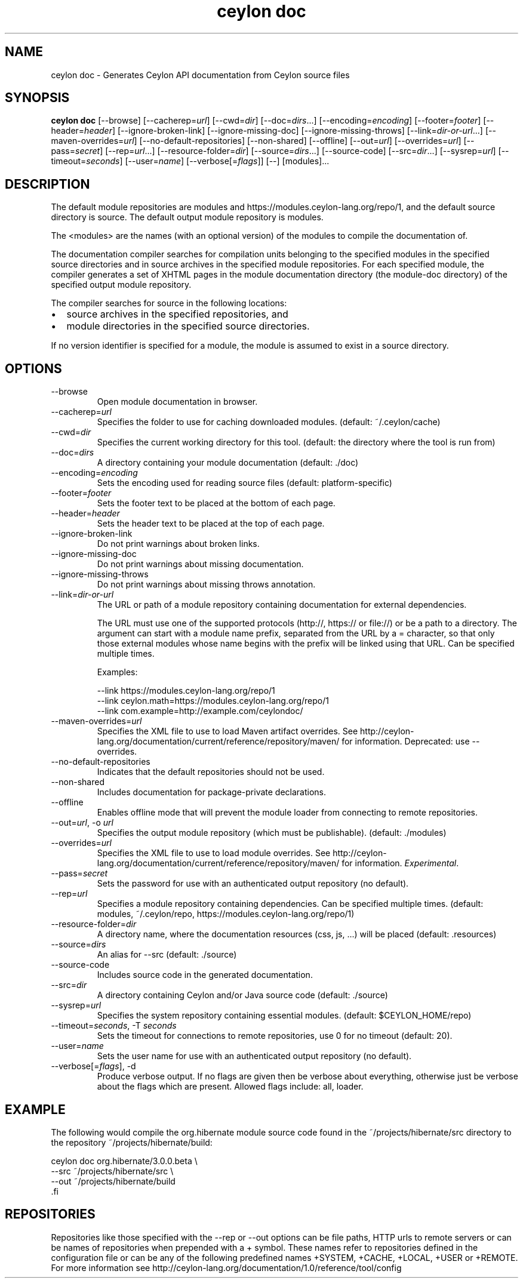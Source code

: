 '\" -*- coding: us-ascii -*-
.if \n(.g .ds T< \\FC
.if \n(.g .ds T> \\F[\n[.fam]]
.de URL
\\$2 \(la\\$1\(ra\\$3
..
.if \n(.g .mso www.tmac
.TH "ceylon doc" 1 "10 February 2016" "" ""
.SH NAME
ceylon doc \- Generates Ceylon API documentation from Ceylon source files
.SH SYNOPSIS
'nh
.fi
.ad l
\fBceylon doc\fR \kx
.if (\nx>(\n(.l/2)) .nr x (\n(.l/5)
'in \n(.iu+\nxu
[--browse] [--cacherep=\fIurl\fR] [--cwd=\fIdir\fR] [--doc=\fIdirs\fR...] [--encoding=\fIencoding\fR] [--footer=\fIfooter\fR] [--header=\fIheader\fR] [--ignore-broken-link] [--ignore-missing-doc] [--ignore-missing-throws] [--link=\fIdir-or-url\fR...] [--maven-overrides=\fIurl\fR] [--no-default-repositories] [--non-shared] [--offline] [--out=\fIurl\fR] [--overrides=\fIurl\fR] [--pass=\fIsecret\fR] [--rep=\fIurl\fR...] [--resource-folder=\fIdir\fR] [--source=\fIdirs\fR...] [--source-code] [--src=\fIdir\fR...] [--sysrep=\fIurl\fR] [--timeout=\fIseconds\fR] [--user=\fIname\fR] [--verbose[=\fIflags\fR]] [--] [modules]\&...
'in \n(.iu-\nxu
.ad b
'hy
.SH DESCRIPTION
The default module repositories are \*(T<modules\*(T> and \*(T<https://modules.ceylon\-lang.org/repo/1\*(T>, and the default source directory is \*(T<source\*(T>. The default output module repository is \*(T<modules\*(T>.
.PP
The \*(T<<modules>\*(T> are the names (with an optional version) of the modules to compile the documentation of.
.PP
The documentation compiler searches for compilation units belonging to the specified modules in the specified source directories and in source archives in the specified module repositories. For each specified module, the compiler generates a set of XHTML pages in the module documentation directory (the module-doc directory) of the specified output module repository.
.PP
The compiler searches for source in the following locations:
.TP 0.2i
\(bu
source archives in the specified repositories, and
.TP 0.2i
\(bu
module directories in the specified source directories.
.PP
If no version identifier is specified for a module, the module is assumed to exist in a source directory.
.SH OPTIONS
.TP 
--browse
Open module documentation in browser.
.TP 
--cacherep=\fIurl\fR
Specifies the folder to use for caching downloaded modules. (default: \*(T<~/.ceylon/cache\*(T>)
.TP 
--cwd=\fIdir\fR
Specifies the current working directory for this tool. (default: the directory where the tool is run from)
.TP 
--doc=\fIdirs\fR
A directory containing your module documentation (default: \*(T<./doc\*(T>)
.TP 
--encoding=\fIencoding\fR
Sets the encoding used for reading source files (default: platform-specific)
.TP 
--footer=\fIfooter\fR
Sets the footer text to be placed at the bottom of each page.
.TP 
--header=\fIheader\fR
Sets the header text to be placed at the top of each page.
.TP 
--ignore-broken-link
Do not print warnings about broken links.
.TP 
--ignore-missing-doc
Do not print warnings about missing documentation.
.TP 
--ignore-missing-throws
Do not print warnings about missing throws annotation.
.TP 
--link=\fIdir-or-url\fR
The URL or path of a module repository containing documentation for external dependencies.

The URL must use one of the supported protocols (http://, https:// or file://) or be a path to a directory. The argument can start with a module name prefix, separated from the URL by a \*(T<=\*(T> character, so that only those external modules whose name begins with the prefix will be linked using that URL.
Can be specified multiple times.

Examples:

.nf
\*(T<\-\-link https://modules.ceylon\-lang.org/repo/1
\-\-link ceylon.math=https://modules.ceylon\-lang.org/repo/1
\-\-link com.example=http://example.com/ceylondoc/\*(T>
.fi
.TP 
--maven-overrides=\fIurl\fR
Specifies the XML file to use to load Maven artifact overrides. See http://ceylon-lang.org/documentation/current/reference/repository/maven/ for information. Deprecated: use --overrides.
.TP 
--no-default-repositories
Indicates that the default repositories should not be used.
.TP 
--non-shared
Includes documentation for package-private declarations.
.TP 
--offline
Enables offline mode that will prevent the module loader from connecting to remote repositories.
.TP 
--out=\fIurl\fR, -o \fIurl\fR
Specifies the output module repository (which must be publishable). (default: \*(T<./modules\*(T>)
.TP 
--overrides=\fIurl\fR
Specifies the XML file to use to load module overrides. See http://ceylon-lang.org/documentation/current/reference/repository/maven/ for information. \fIExperimental\fR.
.TP 
--pass=\fIsecret\fR
Sets the password for use with an authenticated output repository (no default).
.TP 
--rep=\fIurl\fR
Specifies a module repository containing dependencies. Can be specified multiple times. (default: \*(T<modules\*(T>, \*(T<~/.ceylon/repo\*(T>, \*(T<https://modules.ceylon\-lang.org/repo/1\*(T>)
.TP 
--resource-folder=\fIdir\fR
A directory name, where the documentation resources (css, js, ...) will be placed (default: .resources)
.TP 
--source=\fIdirs\fR
An alias for \*(T<\-\-src\*(T> (default: \*(T<./source\*(T>)
.TP 
--source-code
Includes source code in the generated documentation.
.TP 
--src=\fIdir\fR
A directory containing Ceylon and/or Java source code (default: \*(T<./source\*(T>)
.TP 
--sysrep=\fIurl\fR
Specifies the system repository containing essential modules. (default: \*(T<$CEYLON_HOME/repo\*(T>)
.TP 
--timeout=\fIseconds\fR, -T \fIseconds\fR
Sets the timeout for connections to remote repositories, use 0 for no timeout (default: 20).
.TP 
--user=\fIname\fR
Sets the user name for use with an authenticated output repository (no default).
.TP 
--verbose[=\fIflags\fR], -d
Produce verbose output. If no \*(T<flags\*(T> are given then be verbose about everything, otherwise just be verbose about the flags which are present. Allowed flags include: \*(T<all\*(T>, \*(T<loader\*(T>.
.SH EXAMPLE
The following would compile the \*(T<org.hibernate\*(T> module source code found in the \*(T<~/projects/hibernate/src\*(T> directory to the repository \*(T<~/projects/hibernate/build\*(T>:
.PP
.nf
\*(T<ceylon doc org.hibernate/3.0.0.beta \e
    \-\-src ~/projects/hibernate/src \e
    \-\-out ~/projects/hibernate/build
\*(T>.fi
.SH REPOSITORIES
Repositories like those specified with the \*(T<\-\-rep\*(T> or \*(T<\-\-out\*(T> options can be file paths, HTTP urls to remote servers or can be names of repositories when prepended with a \*(T<+\*(T> symbol. These names refer to repositories defined in the configuration file or can be any of the following predefined names \*(T<+SYSTEM\*(T>, \*(T<+CACHE\*(T>, \*(T<+LOCAL\*(T>, \*(T<+USER\*(T> or \*(T<+REMOTE\*(T>. For more information see http://ceylon-lang.org/documentation/1.0/reference/tool/config
